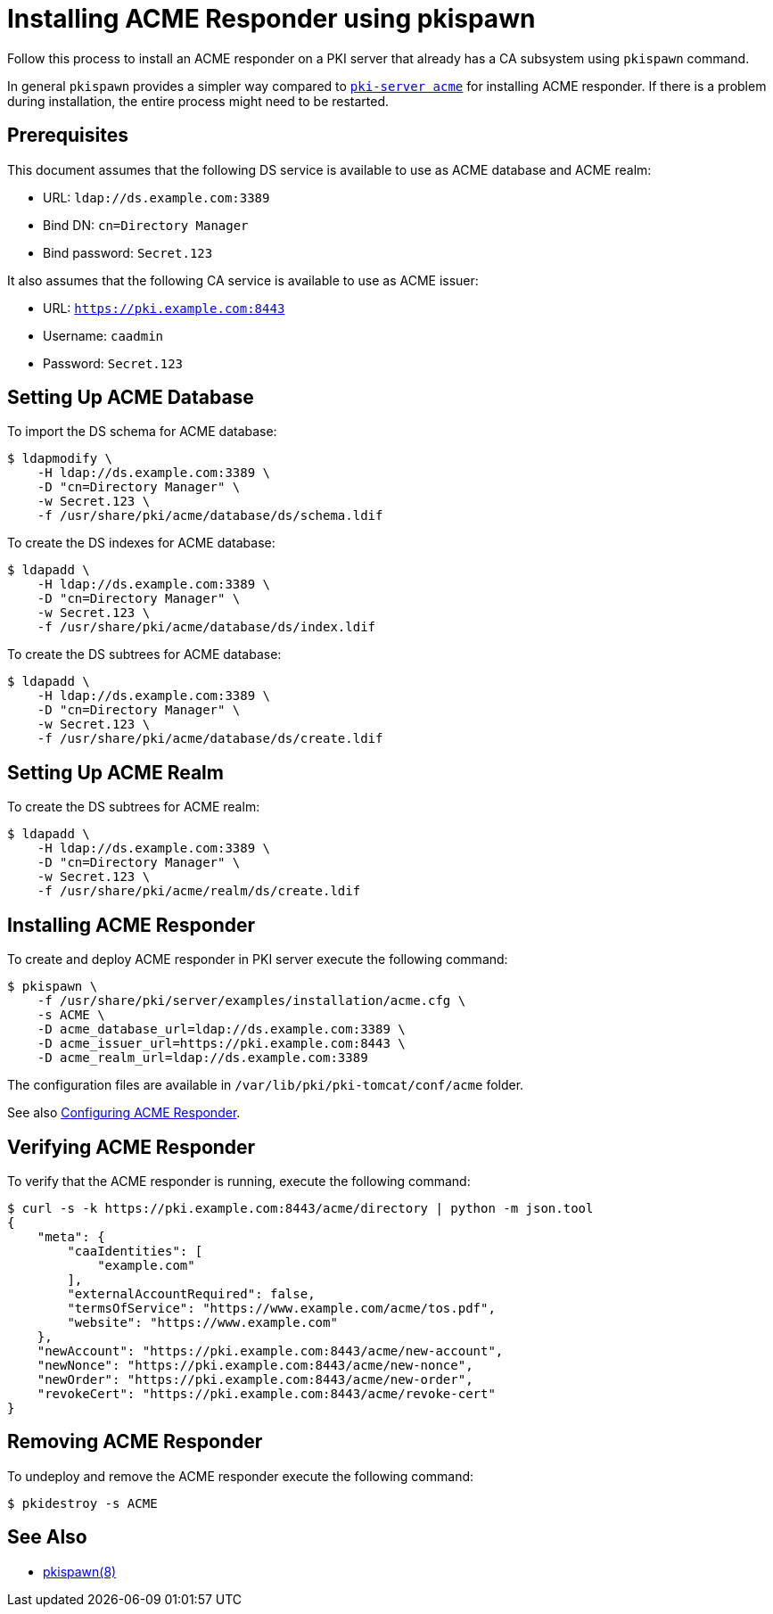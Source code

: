 :_mod-docs-content-type: PROCEDURE

[id="installing-acme-responder-using-pkispawn"]
= Installing ACME Responder using pkispawn =

Follow this process to install an ACME responder on a PKI server that already has a CA subsystem using `pkispawn` command.

In general `pkispawn` provides a simpler way compared to xref:installing-acme-responder-using-pki-server-acme-cli.adoc[`pki-server acme`] for installing ACME responder.
If there is a problem during installation, the entire process might need to be restarted.

== Prerequisites ==

This document assumes that the following DS service is available to use as ACME database and ACME realm:

* URL: `ldap://ds.example.com:3389`
* Bind DN: `cn=Directory Manager`
* Bind password: `Secret.123`

It also assumes that the following CA service is available to use as ACME issuer:

* URL: `https://pki.example.com:8443`
* Username: `caadmin`
* Password: `Secret.123`

== Setting Up ACME Database ==

To import the DS schema for ACME database:

----
$ ldapmodify \
    -H ldap://ds.example.com:3389 \
    -D "cn=Directory Manager" \
    -w Secret.123 \
    -f /usr/share/pki/acme/database/ds/schema.ldif
----

To create the DS indexes for ACME database:

----
$ ldapadd \
    -H ldap://ds.example.com:3389 \
    -D "cn=Directory Manager" \
    -w Secret.123 \
    -f /usr/share/pki/acme/database/ds/index.ldif
----

To create the DS subtrees for ACME database:

----
$ ldapadd \
    -H ldap://ds.example.com:3389 \
    -D "cn=Directory Manager" \
    -w Secret.123 \
    -f /usr/share/pki/acme/database/ds/create.ldif
----

== Setting Up ACME Realm ==

To create the DS subtrees for ACME realm:

----
$ ldapadd \
    -H ldap://ds.example.com:3389 \
    -D "cn=Directory Manager" \
    -w Secret.123 \
    -f /usr/share/pki/acme/realm/ds/create.ldif
----

== Installing ACME Responder ==

To create and deploy ACME responder in PKI server execute the following command:

----
$ pkispawn \
    -f /usr/share/pki/server/examples/installation/acme.cfg \
    -s ACME \
    -D acme_database_url=ldap://ds.example.com:3389 \
    -D acme_issuer_url=https://pki.example.com:8443 \
    -D acme_realm_url=ldap://ds.example.com:3389
----

The configuration files are available in `/var/lib/pki/pki-tomcat/conf/acme` folder.

See also xref:../../admin/acme/Configuring-ACME-Responder.adoc[Configuring ACME Responder].

== Verifying ACME Responder ==

To verify that the ACME responder is running, execute the following command:

----
$ curl -s -k https://pki.example.com:8443/acme/directory | python -m json.tool
{
    "meta": {
        "caaIdentities": [
            "example.com"
        ],
        "externalAccountRequired": false,
        "termsOfService": "https://www.example.com/acme/tos.pdf",
        "website": "https://www.example.com"
    },
    "newAccount": "https://pki.example.com:8443/acme/new-account",
    "newNonce": "https://pki.example.com:8443/acme/new-nonce",
    "newOrder": "https://pki.example.com:8443/acme/new-order",
    "revokeCert": "https://pki.example.com:8443/acme/revoke-cert"
}
----

== Removing ACME Responder ==

To undeploy and remove the ACME responder execute the following command:

----
$ pkidestroy -s ACME
----

== See Also ==

* xref:../../manuals/man8/pkispawn.8.md[pkispawn(8)]
